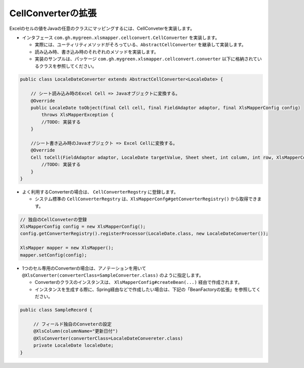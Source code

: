 --------------------------------------------------------
CellConverterの拡張
--------------------------------------------------------

Excelのセルの値をJavaの任意のクラスにマッピングするには、CellConveterを実装します。

* インタフェース ``com.gh.mygreen.xlsmapper.cellconvert.CellConverter`` を実装します。

  * 実際には、ユーティリティメソッドがそろっている、``AbstractCellConverter`` を継承して実装します。
  * 読み込み時、書き込み時のそれぞれのメソッドを実装します。
  * 実装のサンプルは、パッケージ ``com.gh.mygreen.xlsmapper.cellconvert.converter`` 以下に格納されているクラスを参照してください。

.. sourcecode:: java
    
    public class LocaleDateConverter extends AbstractCellConverter<LocaleDate> {
        
        // シート読み込み時のExcel Cell => Javaオブジェクトに変換する。
        @Override
        public LocaleDate toObject(final Cell cell, final FieldAdaptor adaptor, final XlsMapperConfig config)
            throws XlsMapperException {
            //TODO: 実装する
        }
        
        //シート書き込み時のJavaオブジェクト => Excel Cellに変換する。
        @Override
        Cell toCell(FieldAdaptor adaptor, LocaleDate targetValue, Sheet sheet, int column, int row, XlsMapperConfig config) throws XlsMapperException;
            //TODO: 実装する
        }
    }



* よく利用するConverterの場合は、 ``CellConverterRegstry`` に登録します。

  * システム標準の ``CellConverterRegstry`` は、``XlsMapperConfg#getConverterRegistry()`` から取得できます。

.. sourcecode:: java
    
    // 独自のCellConveterの登録
    XlsMapperConfig config = new XlsMapperConfig();
    config.getConverterRegistry().registerProcessor(LocaleDate.class, new LocaleDateConverter());
    
    XlsMapper mapper = new XlsMapper();
    mapper.setConfig(config);
    

* 1つのセル専用のConverterの場合は、アノテーションを用いて ``@XlsConverter(converterClass=SampleConverter.class)`` のように指定します。

  * Converterのクラスのインスタンスは、 ``XlsMapperConfig#createBean(...)`` 経由で作成されます。
  * インスタンスを生成する際に、Spring経由などで作成したい場合は、下記の「BeanFactoryの拡張」を参照してください。

.. sourcecode:: java
    
    public class SampleRecord {
         
         // フィールド独自のConveterの設定
         @XlsColumn(columnName="更新日付")
         @XlsConverter(converterClass=LocaleDateConvereter.class)
         private LocaleDate localeDate;
    }



